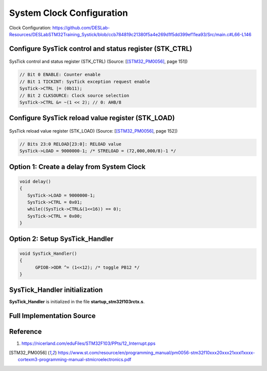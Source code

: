 System Clock Configuration
==========================

.. figure:: ../pics/W2_16-03-2024_15-20-51.png
   :align: center

   Clock Configuration: https://github.com/DESLab-Resources/DESLabSTM32Training_Systick/blob/ccb784819c21380f5a4e269d1f5dd399ef11ea93/Src/main.c#L66-L146

Configure SysTick control and status register (STK_CTRL)
--------------------------------------------------------

.. figure:: ../pics/W2_16-03-2024_15-39-42.png
   :align: center

   SysTick control and status register (STK_CTRL) (Source: \[[STM32_PM0056]_, page 151\])

.. code-block:: c

   // Bit 0 ENABLE: Counter enable
   // Bit 1 TICKINT: SysTick exception request enable
   SysTick->CTRL |= (0b11);
   // Bit 2 CLKSOURCE: Clock source selection
   SysTick->CTRL &= ~(1 << 2); // 0: AHB/8

Configure SysTick reload value register (STK_LOAD)
--------------------------------------------------

.. figure:: ../pics/W2_16-03-2024_15-43-42.png
   :align: center

   SysTick reload value register (STK_LOAD) (Source: \[[STM32_PM0056]_, page 152\])

.. code-block:: c

   // Bits 23:0 RELOAD[23:0]: RELOAD value
   SysTick->LOAD = 9000000-1; /* STRELOAD = (72,000,000/8)-1 */

Option 1: Create a delay from System Clock
------------------------------------------

.. code-block:: c

   void delay()
   {
      SysTick->LOAD = 9000000-1;
      SysTick->CTRL = 0x01;
      while((SysTick->CTRL&(1<<16)) == 0);
      SysTick->CTRL = 0x00;
   }

Option 2: Setup **SysTick_Handler**
-----------------------------------

.. code-block:: c

   void SysTick_Handler()
   {
         GPIOB->ODR ^= (1<<12); /* toggle PB12 */
   }

SysTick_Handler initialization
-------------------------------

**SysTick_Handler** is initialized in the file **startup_stm32f103rctx.s**.

.. code-block:: asm
   :linenos:
   :caption: /Startup/startup_stm32f103rctx.s

   // ...

   g_pfnVectors:
      .word	SysTick_Handler          			/* EXTI Line1 interrupt                             */

      // ...

      .weak	SysTick_Handler
      .thumb_set SysTick_Handler,Default_Handler

Full Implementation Source
--------------------------

.. code-block:: c
   :linenos:
   :emphasize-lines: 17-24, 30-33

   #include <stdint.h>
   #include <stm32f1xx.h>

   #if !defined(__SOFT_FP__) && defined(__ARM_FP)
   #warning "FPU is not initialized, but the project is compiling for an FPU. Please initialize the FPU before use."
   #endif

   void GPIO_Config (void);
   void ClockInit();

   int main(void)
   {
      SystemInit();
      GPIO_Config();
      ClockInit();

      // Bit 0 ENABLE: Counter enable
      // Bit 1 TICKINT: SysTick exception request enable
      SysTick->CTRL |= (0b11);
      // Bit 2 CLKSOURCE: Clock source selection
      SysTick->CTRL &= ~(1 << 2); // 0: AHB/8

      // Bits 23:0 RELOAD[23:0]: RELOAD value
      SysTick->LOAD = 9000000-1; /* STRELOAD = (72,000,000/8)-1 */

      /* Loop forever */
      for(;;);
   }

   void SysTick_Handler()
   {
         GPIOB->ODR ^= (1<<12); /* toggle PB12 */
   }

   void GPIO_Config (void)
   {
      // Set IOPB EN
      RCC->APB2ENR |= (1 << 3); // Enable GPIOB clock

      // Set MODE12[1:0] = 01: : Output mode, max speed 10 MHz
      GPIOB->CRH |= (1 << 16); // set bit 16
      GPIOB->CRH &= ~(1 << 17); // clear bit 17

      // Clear  CNF12[1:0]: General purpose output push-pull
      GPIOB->CRH &= ~(0b11 << 18);
   }

   void ClockInit(){
      // Bit 4 PRFTBE: Prefetch buffer enable
      FLASH->ACR |= (1 << 4); // Prefetch is enabled

      //
      // HSE Configuration
      // Bit 16 HSEON: HSE clock enable
      RCC->CR |= (1 << 16); // HSE oscillator ON

      /* Wait till HSE is ready */
      // Bit 17 HSERDY: External high-speed clock ready flag
      while(!(RCC->CR & (1 << 17)));

      //
      // PLL Configuration
      /* Disable the main PLL. */
      // Bit 24 PLLON: PLL enable
      RCC->CR &= ~(1 << 24); // PLL OFF

      /* Wait till PLL is disabled */
      // Bit 25 PLLRDY: PLL clock ready flag
      while(RCC->CR & (1 << 25));

      /* Set PREDIV1 Value */
      // Bit 17 PLLXTPRE: HSE divider for PLL entry
      RCC->CFGR &= ~(1 << 17); // HSE clock not divided

      /* Configure the main PLL clock source and multiplication factors. */
      // Bit 16 PLLSRC: PLL entry clock source
      RCC->CFGR |= (1 << 16); // HSE oscillator clock selected as PLL input clock
      // Bits 21:18 PLLMUL: PLL multiplication factor
      RCC->CFGR &= ~(0b1111 << 18);
      RCC->CFGR |= (0b111 << 18); // PLL input clock x 9

      /* Enable the main PLL. */
      // Bit 24 PLLON: PLL enable
      RCC->CR |= (1 << 24); // PLL ON

      /* Wait till PLL is ready */
      // Bit 25 PLLRDY: PLL clock ready flag
      while(!(RCC->CR & (1 << 25)));

      // Bits 2:0 LATENCY: Latency
      FLASH->ACR &= (0b111 << 0);
      FLASH->ACR |= (0b10 << 0); // Two wait states, if 48 MHz < SYSCLK <= 72 MHz

      // HCLK Configuration
      /* Set the highest APBx dividers in order to ensure that we do not go through
            5     a non-spec phase whatever we decrease or increase HCLK. */
      // Bits 10:8 PPRE1: APB low-speed prescaler (APB1)
      RCC->CFGR |= (0b111 << 8); // HCLK divided by 16
      // Bits 13:11 PPRE2: APB high-speed prescaler (APB2)
      RCC->CFGR |= (0b111 << 11); // HCLK divided by 16

      /* Set the new HCLK clock divider */
      // Bits 7:4 HPRE: AHB prescaler
      RCC->CFGR &= ~(0b1111 << 4); // SYSCLK not divided

      //
      // SYSCLK Configuration
      /* PLL is selected as System Clock Source */
      // Bit 25 PLLRDY: PLL clock ready flag
      /* Check the PLL ready flag */
      while(!(RCC->CR & (1 << 25)));

      // Bits 1:0 SW: System clock switch
      RCC->CFGR &= ~(1 << 0); // PLL selected as system clock
      RCC->CFGR |= (1 << 1);

      while( ( ( RCC->CFGR & (0b11 << 2) ) >> 2 ) != (0b10) ); // Bits 3:2 SWS: System clock switch status

      //
      // PCLK1 Configuration
      // Bits 10:8 PPRE1: APB low-speed prescaler (APB1)
      RCC->CFGR &= ~(0b111 << 8);
      RCC->CFGR |= (0b100 << 8); // HCLK divided by 2

      // PCLK2 Configuration
      // Bits 13:11 PPRE2: APB high-speed prescaler (APB2)
      RCC->CFGR &= ~(0b111 << 11); // HCLK not divided
   }

Reference
---------

1. https://nicerland.com/eduFiles/STM32F103/PPts/12_Interrupt.pps


.. [STM32_PM0056] https://www.st.com/resource/en/programming_manual/pm0056-stm32f10xxx20xxx21xxxl1xxxx-cortexm3-programming-manual-stmicroelectronics.pdf
